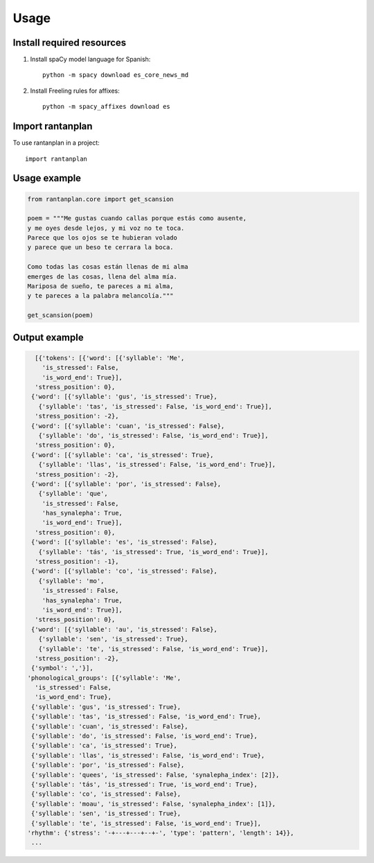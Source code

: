 Usage
=====

Install required resources
--------------------------

#. Install spaCy model language for Spanish::

        python -m spacy download es_core_news_md

#. Install Freeling rules for affixes::

        python -m spacy_affixes download es


Import rantanplan
-----------------

To use rantanplan in a project::

        import rantanplan

Usage example
-------------
.. code-block:: python

    from rantanplan.core import get_scansion
    
    poem = """Me gustas cuando callas porque estás como ausente,
    y me oyes desde lejos, y mi voz no te toca.
    Parece que los ojos se te hubieran volado
    y parece que un beso te cerrara la boca.

    Como todas las cosas están llenas de mi alma
    emerges de las cosas, llena del alma mía.
    Mariposa de sueño, te pareces a mi alma,
    y te pareces a la palabra melancolía."""
    
    get_scansion(poem)

Output example
--------------

.. code-block:: python

    [{'tokens': [{'word': [{'syllable': 'Me',
      'is_stressed': False,
      'is_word_end': True}],
    'stress_position': 0},
   {'word': [{'syllable': 'gus', 'is_stressed': True},
     {'syllable': 'tas', 'is_stressed': False, 'is_word_end': True}],
    'stress_position': -2},
   {'word': [{'syllable': 'cuan', 'is_stressed': False},
     {'syllable': 'do', 'is_stressed': False, 'is_word_end': True}],
    'stress_position': 0},
   {'word': [{'syllable': 'ca', 'is_stressed': True},
     {'syllable': 'llas', 'is_stressed': False, 'is_word_end': True}],
    'stress_position': -2},
   {'word': [{'syllable': 'por', 'is_stressed': False},
     {'syllable': 'que',
      'is_stressed': False,
      'has_synalepha': True,
      'is_word_end': True}],
    'stress_position': 0},
   {'word': [{'syllable': 'es', 'is_stressed': False},
     {'syllable': 'tás', 'is_stressed': True, 'is_word_end': True}],
    'stress_position': -1},
   {'word': [{'syllable': 'co', 'is_stressed': False},
     {'syllable': 'mo',
      'is_stressed': False,
      'has_synalepha': True,
      'is_word_end': True}],
    'stress_position': 0},
   {'word': [{'syllable': 'au', 'is_stressed': False},
     {'syllable': 'sen', 'is_stressed': True},
     {'syllable': 'te', 'is_stressed': False, 'is_word_end': True}],
    'stress_position': -2},
   {'symbol': ','}],
  'phonological_groups': [{'syllable': 'Me',
    'is_stressed': False,
    'is_word_end': True},
   {'syllable': 'gus', 'is_stressed': True},
   {'syllable': 'tas', 'is_stressed': False, 'is_word_end': True},
   {'syllable': 'cuan', 'is_stressed': False},
   {'syllable': 'do', 'is_stressed': False, 'is_word_end': True},
   {'syllable': 'ca', 'is_stressed': True},
   {'syllable': 'llas', 'is_stressed': False, 'is_word_end': True},
   {'syllable': 'por', 'is_stressed': False},
   {'syllable': 'quees', 'is_stressed': False, 'synalepha_index': [2]},
   {'syllable': 'tás', 'is_stressed': True, 'is_word_end': True},
   {'syllable': 'co', 'is_stressed': False},
   {'syllable': 'moau', 'is_stressed': False, 'synalepha_index': [1]},
   {'syllable': 'sen', 'is_stressed': True},
   {'syllable': 'te', 'is_stressed': False, 'is_word_end': True}],
  'rhythm': {'stress': '-+---+---+--+-', 'type': 'pattern', 'length': 14}},
   ...
